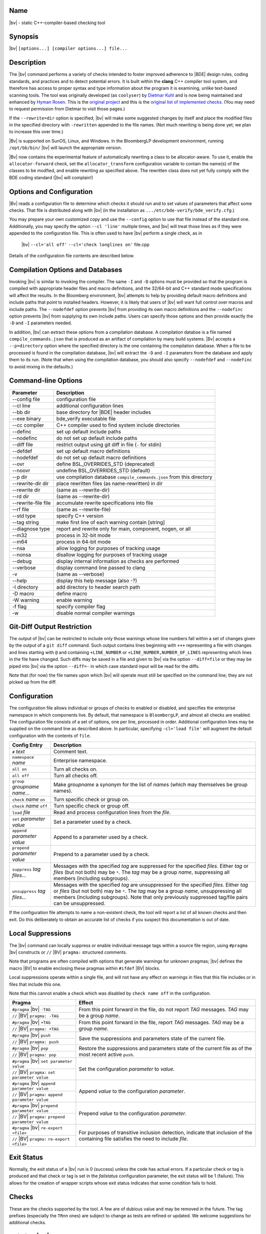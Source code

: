 Name
----
|bv| - static C++-compiler-based checking tool

Synopsis
--------
|bv| ``[options...] [compiler options...] file...``

Description
-----------
The |bv| command performs a variety of checks intended to foster improved
adherence to |BDE| design rules, coding standards, and practices and to detect
potential errors. It is built within the **clang** C++ compiler tool system,
and therefore has access to proper syntax and type information about the
program it is examining, unlike text-based scanning tools. The tool was
originally developed (as ``coolyser``) by `Dietmar Kuhl`_ and is now being
maintained and enhanced by `Hyman Rosen`_. This is the `original project`_ and
this is the `original list of implemented checks`_. (You may need to request
permission from Dietmar to visit those pages.)

.. _Hyman Rosen: hrosen4@bloomberg.net
.. _Dietmar Kuhl: dkuhl@bloomberg.net
.. _original project: https://github.com/dietmarkuehl/coolyser
.. _original list of implemented checks:
   https://github.com/dietmarkuehl/coolyser/wiki/Overview

If the ``--rewrite=dir`` option is specified, |bv| will make some suggested
changes by itself and place the modified files in the specified directory with
``-rewritten`` appended to the file names. (Not much rewriting is being done
yet; we plan to increase this over time.)

|Bv| is supported on SunOS, Linux, and Windows. In the BloombergLP development
environment, running ``/opt/bb/bin/`` |bv| will launch the appropriate
version. 

|Bv| now contains the experimental feature of automatically rewriting a class
to be allocator-aware.  To use it, enable the ``allocator-forward`` check, set
the ``allocator_transform`` configuration variable to contain the name(s) of
the classes to be modfied, and enable rewriting as specified above.  The
rewritten class does not yet fully comply with the BDE coding standard (|bv|
will complain!)

Options and Configuration
-------------------------

|Bv| reads a configuration file to determine which checks it should run and to
set values of parameters that affect some checks.  That file is distributed
along with |bv| (in the installation as ``.../etc/bde-verify/bde_verify.cfg``.)

You may prepare your own customized copy and use the ``--config`` option to use
that file instead of the standard one.  Additionally, you may specify the
option ``--cl 'line'`` multiple times, and |bv| will treat those lines as if
they were appended to the configuration file.  This is often used to have |bv|
perform a single check, as in

    |bv| ``--cl='all off'`` ``--cl='check longlines on'`` file.cpp

Details of the configuration file contents are described below.

Compilation Options and Databases
---------------------------------

Invoking |bv| is similar to invoking the compiler.  The same ``-I`` and ``-D``
options must be provided so that the program is compiled with appropriate
header files and macro definitions, and the 32/64-bit and C++ standard mode
specifications will affect the results.  In the Bloomberg environment, |bv|
attempts to help by providing default macro definitions and include paths that
point to installed headers.  However, it is likely that users of |bv| will want
full control over macros and include paths.  The ``--nodefdef`` option prevents
|bv| from providing its own macro definitions and the ``--nodefinc`` option
prevents |bv| from supplying its own include paths.  Users can specify those
options and then provide exactly the ``-D`` and ``-I`` parameters needed.

In addition, |bv| can extract these options from a compilation database.  A
compilation databse is a file named ``compile_commands.json`` that is produced
as an artifact of compilation by many build systems.  |Bv| accepts a
``--p=directory`` option where the specified directory is the one containing
the compilation database.  When a file to be processed is found in the
compilation database, |bv| will extract the ``-D`` and ``-I`` paramaters from
the database and apply them to its run.  (Note that when using the compilation
database, you should also specify ``--nodefdef`` and ``--nodefinc`` to avoid
mixing in the defaults.)

Command-line Options
--------------------

===================== ==========================================================
Parameter             Description
===================== ==========================================================
--config file         configuration file
--cl line             additional configuration lines
--bb dir              base directory for |BDE| header includes
--exe binary          bde_verify executable file
--cc compiler         C++ compiler used to find system include directories
--definc              set up default include paths
--nodefinc            do not set up default include paths
--diff file           restrict output using git diff in file (``-`` for stdin)
--defdef              set up default macro definitions
--nodefdef            do not set up default macro definitions
--ovr                 define BSL_OVERRIDES_STD (deprecated)
--noovr               undefine BSL_OVERRIDES_STD (default)
--p dir               use compilation database ``compile_commands.json`` from this directory
--rewrite-dir dir     place rewritten files (as name-rewritten) in dir
--rewrite dir         (same as --rewrite-dir)
--rd dir              (same as --rewrite-dir)
--rewrite-file file   accumulate rewrite specifications into file
--rf file             (same as --rewrite-file)
--std type            specify C++ version
--tag string          make first line of each warning contain [string]
--diagnose type       report and rewrite only for main, component, nogen, or all
--m32                 process in 32-bit mode
--m64                 process in 64-bit mode
--nsa                 allow logging for purposes of tracking usage
--nonsa               disallow logging for purposes of tracking usage
--debug               display internal information as checks are performed
--verbose             display command line passed to clang
-v                    (same as --verbose)
--help                display this help message (also -?)
-I directory          add directory to header search path
-D macro              define macro
-W warning            enable warning
-f flag               specify compiler flag
-w                    disable normal compiler warnings
===================== ==========================================================

Git-Diff Output Restriction
---------------------------
The output of |bv| can be restricted to include only those warnings whose line
numbers fall within a set of changes given by the output of a ``git diff``
command.  Such output contains lines beginning with ``+++`` representing a file
with changes and lines starting with ``@`` and containing ``+LINE_NUMBER`` or
``+LINE_NUMBER,NUMBER_OF_LINES`` representing which lines in the file have
changed.  Such diffs may be saved in a file and given to |bv| via the option
``--diff=file`` or they may be piped into |bv| via the option ``--diff=-`` in
which case standard input will be read for the diffs.

Note that (for now) the file names upon which |bv| will operate must still be
specified on the command line; they are not picked up from the diff.

Configuration
-------------
The configuration file allows individual or groups of checks to enabled or
disabled, and specifies the enterprise namespace in which components live. By
default, that namespace is ``BloombergLP``, and almost all checks are enabled.
The configuration file consists of a set of options, one per line, processed
in order. Additional configuration lines may be supplied on the command line
as described above. In particular, specifying ``-cl='load file'`` will
augment the default configuration with the contents of ``file``.

=============================== ===============================================
Config Entry                    Description
=============================== ===============================================
``#`` *text*                    Comment text.
``namespace`` *name*            Enterprise namespace.
``all on``                      Turn all checks on.
``all off``                     Turn all checks off.
``group`` *groupname* *name*... Make *groupname* a synonym for the list of
                                *name*\ s (which may themselves be group
                                names).
``check`` *name* ``on``         Turn specific check or group on.
``check`` *name* ``off``        Turn specific check or group off.
``load`` *file*                 Read and process configuration lines from the
                                *file*.
``set`` *parameter value*       Set a parameter used by a check.
``append`` *parameter value*    Append to a parameter used by a check.
``prepend`` *parameter value*   Prepend to a parameter used by a check.
``suppress`` *tag* *files*...   Messages with the specified *tag* are
                                suppressed for the specified *files*. Either
                                *tag* or *files* (but not both) may be ``*``.
                                The *tag* may be a group *name*, suppressing
                                all members (including subgroups).
``unsuppress`` *tag* *files*... Messages with the specified *tag* are
                                unsuppressed for the specified *files*. Either
                                *tag* or *files* (but not both) may be ``*``.
                                The *tag* may be a group *name*, unsuppressing
                                all members (including subgroups).  Note that
                                only previously suppressed tag/file pairs can
                                be unsuppressed.
=============================== ===============================================

If the configuration file attempts to name a non-existent check, the tool will
report a list of all known checks and then exit. Do this deliberately to obtain
an accurate list of checks if you suspect this documentation is out of date.

Local Suppressions
------------------

The |bv| command can locally suppress or enable individual message tags within
a source file region, using ``#pragma`` |bv| constructs or ``//`` |BV|
``pragma:`` structured comments.

Note that programs are often compiled with options that generate warnings for
unknown pragmas; |bv| defines the macro |BV| to enable enclosing these pragmas
within ``#ifdef`` |BV| blocks.

Local suppressions operate within a single file, and will not have any effect
on warnings in files that this file includes or in files that include this one.

Note that this cannot enable a check which was disabled by ``check name off``
in the configuration.

+------------------------------+----------------------------------------------+
| Pragma                       | Effect                                       |
+==============================+==============================================+
| ``#pragma`` |bv| ``-TAG``    | From this point forward in the file, do not  |
+------------------------------+ report *TAG* messages. *TAG* may be a group  |
| ``//`` |BV| ``pragma: -TAG`` | *name*.                                      |
+------------------------------+----------------------------------------------+
| ``#pragma`` |bv| ``+TAG``    | From this point forward in the file, report  |
+------------------------------+ *TAG* messages. *TAG* may be a group *name*. |
| ``//`` |BV| ``pragma: +TAG`` |                                              |
+------------------------------+----------------------------------------------+
| ``#pragma`` |bv| ``push``    | Save the suppressions and parameters state   |
+------------------------------+ of the current file.                         |
| ``//`` |BV| ``pragma: push`` |                                              |
+------------------------------+----------------------------------------------+
| ``#pragma`` |bv| ``pop``     | Restore the suppressions and parameters      |
+------------------------------+ state of the current file as of the most     |
| ``//`` |BV| ``pragma: pop``  | recent active ``push``.                      |
+------------------------------+----------------------------------------------+
| ``#pragma`` |bv|             | Set the configuration *parameter* to         |
| ``set parameter value``      | *value*.                                     |
+------------------------------+                                              |
| ``//`` |BV| ``pragma:``      |                                              |
| ``set parameter value``      |                                              |
+------------------------------+----------------------------------------------+
| ``#pragma`` |bv|             | Append *value* to the configuration          |
| ``append parameter value``   | *parameter*.                                 |
+------------------------------+                                              |
| ``//`` |BV| ``pragma:``      |                                              |
| ``append parameter value``   |                                              |
+------------------------------+----------------------------------------------+
| ``#pragma`` |bv|             | Prepend *value* to the configuration         |
| ``prepend parameter value``  | *parameter*.                                 |
+------------------------------+                                              |
| ``//`` |BV| ``pragma:``      |                                              |
| ``prepend parameter value``  |                                              |
+------------------------------+----------------------------------------------+
| ``#pragma`` |bv|             | For purposes of transitive inclusion         |
| ``re-export <file>``         | detection, indicate that inclusion of the    |
+------------------------------+ containing file satisfies the need to        |
| ``//`` |BV| ``pragma:``      | include *file*.                              |
| ``re-export <file>``         |                                              |
+------------------------------+----------------------------------------------+

Exit Status
-----------

Normally, the exit status of a |bv| run is 0 (success) unless the code has
actual errors.  If a particular check or tag is produced and that check or tag
is set in the *failstatus* configuration parameter, the exit status will be 1
(failure).  This allows for the creation of wrapper scripts whose exit status
indicates that some condition fails to hold.

Checks
------

These are the checks supported by the tool. A few are of dubious value and may
be removed in the future. The tag prefixes (especially the ``TR``\ *nn* ones)
are subject to change as tests are refined or updated. We welcome suggestions
for additional checks.

.. only:: bde_verify or bb_cppverify

   allocator-forward
   +++++++++++++++++

   Checks dealing with allocator forwarding and traits.

   An experimental and preliminary feature has been added to this check to
   enable automatic allocatorization of classes via the rewriting facility.
   Name the classes to be transformed in the configuration file parameter
   ``allocator_transform``.  Use the ``-rewrite`` option to generate the
   rewritten file.

   * ``AT01``
     Class does not use allocators but has an affirmative allocator trait.
   * ``AT02``
     Class uses allocators but has no affirmative or negative allocator trait.
   * ``AC01``
     A class which uses allocators has a constructor with no variant that can
     be called with an allocator.
   * ``AC02``
     A class which uses allocators has an implicit copy constructor that cannot
     be called with an allocator.
   * ``MA01``
     A constructor of a class that uses allocators and takes an allocator does
     not pass the allocator to constructors of base classes that take
     allocators.
   * ``MA02``
     A constructor of a class that uses allocators and takes an allocator does
     not pass the allocator to constructors of class members that take
     allocators.
   * ``AM01``
     An explicit allocator argument to a constructor expression initializes a
     non-allocator parameter of that constructor.
   * ``AR01``
     An object of a type with an affirmative allocator trait is returned by
     value.
   * ``GA01``
     A variable with global storage must be initialized with a non-default
     allocator.
   * ``BT01``
     A class trait declaration does not mention its class name.
   * ``RV01``
     Function should return by value rather than through pointer parameter.
   * ``AU01``
     An allocator argument needs to be manually checked for appropriateness.
     This is intended to catch assignment idioms like
     ``MyClass(other, this->allocator()).swap(*this)`` that can exhaust
     sequential allocators (but are sometimes necessary).
   * ``AP01``
     A class has an unnecessary ``d_allocator_p`` pointer.  (The allocator can
     be retrieved from a subobject.)
   * ``AP02``
     A class is lacking a necessary ``d_allocator_p`` pointer.  (The class
     uses allocators and has no allocator-aware subobjects.)
   * ``AL01``
     A class is lacking a necessary ``allocator()`` method.  (The class uses
     allocators and should offer a method to retrieve the one used.)
   * ``AH01``
     Messages relating to the generation of assignment operators as part of
     automatic allocatorization.
   * ``WT01``
     Automatic allocatorization cannot be performed for classes with array
     members.

.. only:: bde_verify or bb_cppverify

   allocator-new
   +++++++++++++

   * ``ANP01``
     Calls to placement new with an argument that is a pointer to an allocator.

.. only:: bde_verify

   alphabetical-functions
   ++++++++++++++++++++++

   * ``FABC01``
     Functions in a component section that are not in alphanumeric order.

   Note that the ordering resets in certain cases, such as when a pair of
   functions are not from the same context.

   Ordering also resets across single-line comments such as
   ``// CLASS METHODS`` and line banners.

.. only:: bde_verify or bb_cppverify

   anon-namespace
   ++++++++++++++
   * ``ANS01``
     Anonymous namespace in header.

.. only:: bde_verify or bb_cppverify

   array-argument
   ++++++++++++++

   * ``AA01``
     Sized array parameter is really a pointer.

.. only:: bde_verify

   array-initialization
   ++++++++++++++++++++

   * ``II01``
     Incomplete array initialization in which the last value is not the default
     member value.

.. only:: bde_verify or bb_cppverify

   assert-assign
   +++++++++++++

   * ``AE01``
     Top-level macro condition is an assignment.

.. only:: bde_verify

   banner
   ++++++

   Malformed banners.

   * ``BAN02``
     Banner rule lines do not extend to column 79.
   * ``BAN03``
     Banner text is not centered properly within configuration file parameter
     ``banner_slack`` spaces left or right (default 5).
   * ``BAN04``
     Banner text underlining is not centered properly.
   * ``FB01``
     Inline functions in header require ``// INLINE DEFINITIONS`` banner.

.. only:: bde_verify

   base
   ++++

   * ``PR01``
     ``#pragma`` |bv| ``pop`` when stack is empty.
   * ``PR02``
     ``#pragma`` |bv| ``push`` is never popped.

.. only:: bde_verify

   boolcomparison
   ++++++++++++++
   * ``BC01``
     Comparison of a Boolean expression with literal ``true`` or ``false``.

.. only:: bde_verify

   bsl-overrides-std
   +++++++++++++++++

   Rewrite code which compiles with ``BSL_OVERRIDES_STD`` defined to not
   require that.
   Use the ``-rewrite`` option to generate the rewritten file.

   * ``IS01``
     Include of header is needed to declare a symbol.
   * ``IS02``
     Inserting include of header.
   * ``SB01``
     Replacing one header with another.
   * ``SB02``
     Replacing one include guard with another.
   * ``SB03``
     Removing include guard definition.
   * ``SB04``
     Replacing use of macro ``std`` with ``bsl``.
   * ``SB07``
     Replacing ``std`` with ``bsl`` in macro definition.

.. only:: bde_verify or bb_cppverify

   bsl-std-string
   ++++++++++++++

   This check warns that conversions between bsl::string and std::string
   are occurring (in case they are inadvertant).

   * ``ST01``
     Converting std::string to bsl::string.
   * ``ST02``
     Converting bsl::string to std::string.

.. only:: bde_verify or bb_cppverify

   c-cast
   ++++++

   * ``CC01``
     C-style cast expression. (Dispensation is granted to ``(void)expr``.)

.. only:: bde_verify or bb_cppverify

   char-classification-range
   +++++++++++++++++++++++++

   * ``ISC01``
     ``char`` variable passed to ``is...`` function may sign-extend, causing
     undefined behavior.
   * ``ISC02``
     ``char`` constant passed to ``is...`` function may sign-extend, causing
     undefined behavior.
   * ``ISC03``
     Out-of-range value passed to ``is...`` function may cause undefined
     behavior.

.. only:: bde_verify or bb_cppverify

   char-vs-string
   ++++++++++++++

   * ``ADC01``
     Passing the address of a single character as an argument to a
     ``const char *`` parameter.

.. only:: bde_verify

   class-sections
   ++++++++++++++

   BDE coding standards require that class member declarations appear in tagged
   sections (e.g., ``// MANIPULATORS``, ``// CREATORS``, et al.)

   * ``KS00``
     Declaration without tag.
   * ``KS01``
     Tag requires public declaration.
   * ``KS02``
     Tag requires private declaration.
   * ``KS03``
     Tag requires function declaration.
   * ``KS04``
     Tag requires instance data field declaration.
   * ``KS05``
     Tag requires static data field declaration.
   * ``KS06``
     Tag requires type declaration.
   * ``KS07``
     Tag requires const method declaration.
   * ``KS08``
     Tag requires non-const method declaration.
   * ``KS09``
     Constructor or destructor requires CREATORS tag.
   * ``KS10``
     Tag requires constant data declaration.
   * ``KS11``
     Tag requires static method declaration.
   * ``KS12``
     Tag requires free operator declaration.
   * ``KS13``
     Tag requires free function declaration.
   * ``KS14``
     Tag requires conversion operator declaration.
   * ``KS15``
     Friend declaration requires FRIENDS tag.
   * ``KS16``
     Tag requires friend declaration.
   * ``KS17``
     Tag requires protected declaration.

.. only:: bde_verify

   comments
   ++++++++

   Comments containing erroneous or deprecated text.

   * ``FVS01``
     Deprecate the phrase *fully value semantic*.
   * ``BADB01``
     Single-line inheritance bubbles in comments.
   * ``AD01``
     Bubble display picture should begin in column 5.
   * ``BW01``
     Comment text could fit at end of previous comment line, leaving it less
     than 80 - parameter ``wrap_slack`` (default 1) characters long.
   * ``PRP01``
     ``//@PURPOSE:`` line is recognizable but malformed.
   * ``PP01``
     Deprecate the phrase *pure procedure*.
   * ``DC01``
     ``//@DESCRIPTION:`` should contain single-quoted class name.
   * ``CLS01``
     ``//@CLASSES:`` should not contain class names on that line.
   * ``CLS02``
     ``//@CLASSES:`` classes should be followed by colon and description.
   * ``CLS03``
     Badly formatted class line.
   * ``MOR01``
     Deprecate the phrase *(non-)modifiable reference*.
   * ``PSS01``
     Use two spaces after a period.

.. only:: bde_verify

   comparison-order
   ++++++++++++++++

   Comparisons whose operand order should be reversed.

   * ``CO01``
     Non-modifiable operand should be on the left.
   * ``CO02``
     Constant-expression operand should be on the left.

.. only:: bde_verify or bb_cppverify

   component-header
   ++++++++++++++++

   * ``TR09``
     Component implementation file does not include its header file ahead of
     other includes or declarations.

.. only:: bde_verify or bb_cppverify

   component-prefix
   ++++++++++++++++

   * ``CP01``
     Globally visible name is not prefixed by component name.

   Will not warn about packages included in parameter ``global_packages``
   (default ``bslmf bslstl``).

.. only:: bde_verify

   constant-return
   +++++++++++++++

   * ``CR01``
     Single statement function returns a constant value.

.. only:: bde_verify

   contiguous-switch
   +++++++++++++++++

   Switch statements in ``main`` with case labels that do not match
   BDE-standard test-driver order (0 with no ``break;`` then contiguous values
   in descending order each with a ``break;``, then ``default``).

   * ``ES01``
     Empty ``switch`` statement.
   * ``SD01``
     The first case is ``default``.
   * ``SZ01``
     The first case is not ``0``.
   * ``MD01``
     The ``default`` case is not last.
   * ``LO01``
     Case labels are out of order.
   * ``ED01``
     No ``default`` case at end of ``switch``.
   * ``CS01``
     Test case code is not inside braces.
   * ``CS02``
     Test case code is not inside single set of braces.
   * ``MB01``
     Missing ``break`` before ``case``.
   * ``ZF02``
     ``case 0`` does not just fall through to next case.
   * ``SM01``
     Missing cases in switch.

.. only:: bde_verify or bb_cppverify

   cpp-in-extern-c
   +++++++++++++++

   Header files with C++ constructs included within ``extern "C"`` contexts.

   * ``PC01``
     C++ header included within C linkage specification.

.. only:: bde_verify or bb_cppverify

   deprecated
   ++++++++++

   * ``DP01``
     Call to deprecated function.

.. only:: bde_verify

   diagnostic-filter
   +++++++++++++++++

   Not a check.

.. only:: bde_verify or bb_cppverify

   do-not-use-endl
   +++++++++++++++

   * ``NE01``
     Prefer using ``'\\n'`` over ``endl``.

.. only:: bde_verify

   dump-ast
   ++++++++
   Not a check.

.. only:: bde_verify or bb_cppverify

   entity-restrictions
   +++++++++++++++++++

   * ``TR17``
     Items declared in global scope.

.. only:: bde_verify

   enum-value
   ++++++++++

   * ``EV01``
     Component enumeration tag is ``Value``.

.. only:: bde_verify or bb_cppverify

   external-guards
   +++++++++++++++

   Incorrect or missing use of external header guards.

   * ``SEG01``
     Include guard without include file.
   * ``SEG02``
     Include guard does not match include file.
   * ``SEG03``
     File included in header without include guard test.
   * ``SEG04``
     File included in header with include guard test.

.. only:: bde_verify

   files
   +++++

   Missing or inaccessible component header file or test driver.

   * ``FI01``
     Component header file is missing.
   * ``FI02``
     Component test driver file is missing.

.. only:: bde_verify or bb_cppverify

   free-functions-depend
   +++++++++++++++++++++

   * ``AQS01``
     Free function parameter must depend on a local definition.

.. only:: bde_verify or bb_cppverify

   friends-in-headers
   ++++++++++++++++++

   * ``AQP01``
     Friends must be declared in the same header.

.. only:: bde_verify

   function-contract
   +++++++++++++++++
   
   Incorrect or missing function contracts.

   * ``FD01``
     Missing contract.
   * ``FD02``
     Contract indented incorrectly.
   * ``FD03``
     Parameter is not documented.
   * ``FD04``
     Parameter name is not single-quoted.
   * ``FD05``
     Parameters with default values are not called out with *optionally
     specify*.
   * ``FD06``
     Parameters are not called out with *specified*.
   * ``FD07``
     Parameter called out with *specified* more than once.

.. only:: bde_verify or bb_cppverify

   global-data
   +++++++++++

   * ``AQb01``
     Data variable with global visibilty.

.. only:: bde_verify or bb_cppverify

   global-function-only-in-source
   ++++++++++++++++++++++++++++++

   * ``TR10``
     Globally visible function not declared in header.

.. only:: bde_verify or bb_cppverify

   global-type-only-in-source
   ++++++++++++++++++++++++++

   * ``TR10``
     Globally visible type not declared in header.
   * ``TR11``
     Globally visible type should be defined in header.

.. only:: bde_verify

   groupname
   +++++++++

   Component is not properly named or located.

   * ``GN01``
     Component does not have a distinguishable correctly formed package group
     name.
   * ``GN02``
     Component is not located within its correct package group directory.

.. only:: bde_verify or bb_cppverify

   hash-pointer
   ++++++++++++

   * ``HC01``
     Warn that use of ``std::hash<TYPE*>()(ptr)`` uses only the value and not
     the contents of *ptr*.

.. only:: bde_verify

   headline
   ++++++++

   * ``HL01``
     The headline of the file is incorrect.

.. only:: bde_verify

   implicit-ctor
   +++++++++++++

   * ``IC01``
     Non-``explicit`` constructor which may be invoked implicitly and
     not marked with ``// IMPLICIT``

.. only:: bde_verify or bb_cppverify

   in-enterprise-namespace
   +++++++++++++++++++++++

   * ``AQQ01``
     Declaration not in enterprise namespace.

.. only:: bde_verify or bb_cppverify

   include-guard
   +++++++++++++

   * ``TR14``
     Header file does not set up or use its include guard macro properly.

.. only:: bde_verify

   include-in-extern-c
   +++++++++++++++++++

   * ``IEC01``
     Header file included within C linkage specification.

.. only:: bde_verify

   include-order
   +++++++++++++

   Header files are not included in BDE-standard order.

   * ``SHO01``
     Headers out of order.
   * ``SHO02``
     Header comes too late in order.
   * ``SHO03``
     Component does not include its header.
   * ``SHO04``
     Component does not include its header first.
   * ``SHO06``
     ``_...__ident.h`` file not included.
   * ``SHO07``
     ``_..._scm_version.h`` file not included.
   * ``SHO08``
     Header and source use ``bdes_ident.h`` inconsistently.
   * ``SHO09``
     ``bsls`` components should not include ``_...__ident.h``.

.. only:: bde_verify

   indentation
   +++++++++++

   * ``IND01``
     Line is (possibly) mis-indented.
   * ``IND02``
     Function parameters should be all or each on one line.
   * ``IND03``
     Function parameters on multiple lines should align vertically.
   * ``IND04``
     Declarators on multiple lines should align vertically.
   * ``IND05``
     Template parameters should be all or each on one line.
   * ``IND06``
     Template parameters on multiple lines should align vertically.

   Indentation checking is currently disabled in the default configuration file
   until more experience is gained, to avoid cascades of warnings.

   Code between ``//..`` display elements is not checked.

.. only:: bde_verify

   leaking-macro
   +++++++++++++

   * ``SLM01``
     Component header file macro neither an include guard nor prefixed by
     component name.

.. only:: bde_verify or bb_cppverify

   local-friendship-only
   +++++++++++++++++++++

   Long-distance friendship.

   * ``TR19``
     Friendship granted outside of component.

.. only:: bde_verify

   long-inline
   +++++++++++

   * ``LI01``
     Inline function is longer than configuration file parameter
     ``max_inline_lines`` (default 10).

.. only:: bde_verify

   longlines
   +++++++++

   * ``LL01``
     Line exceeds 79 characters.

.. only:: bde_verify or bb_cppverify

   managed-pointer
   +++++++++++++++

   Probabale or possible inconsistent uses of allocators and deleters when
   icreating 'ManagedPtr' or 'shared_pointer'.  The warnings below are also
   accompanied by notes saying to consider using 'allocateManaged' or
   'allocate_shared', which prevent these problems.  The 'MPOK01' warning is
   typically disabled, representing usages that are likely to be correct even
   though they are not expressed in the preferred way.

   * ``MPOK01``
     Shared pointer without deleter using default-assigned allocator variable.

     Shared pointer without deleter using default-initialized allocator
     variable.

     Shared pointer without deleter using default allocator directly.

     Shared pointer should use allocator member as deleter.
   * ``MP01``
     Shared pointer without deleter will use 'operator delete'.
   * ``MP02``
     Different allocator and deleter for shared pointer.
   * ``MP03``
     Deleter provided for non-placement allocation for shared pointer.

.. only:: bde_verify

   member-definition-in-class-definition
   +++++++++++++++++++++++++++++++++++++

   * ``CD01``
     Method defined directly in class definition.

.. only:: bde_verify or bb_cppverify

   member-names
   ++++++++++++

   * ``MN01``
     Class data members must be private.
   * ``MN02``
     Non-static class data member names must start with ``d_``.
   * ``MN03``
     Static class data member names must start with ``s_``.
   * ``MN04``
     Pointer class data member names must end in ``_p``.
   * ``MN05``
     Only pointer class data member names should end in ``_p``.

.. only:: bde_verify

   move-contract
   +++++++++++++

   Uses the rewriting facility to move function contracts above functions (and
   shift them four spaces left).  Note that this feature is preliminary, and
   other checks that require contracts do not look for them in this position.
   Use the ``-rewrite`` option to generate the rewritten file.

   * ``CM01``
     Contract being moved above function.

.. only:: bde_verify

   mid-return
   ++++++++++

   * ``MR01``
     Non-final ``return`` statement not tagged with ``// RETURN``.
   * ``MR02``
     ``// RETURN`` tag does not end in column 79.

.. only:: bde_verify

   namespace-tags
   ++++++++++++++

   * ``NT01``
     Multi-line namespace blocks must end with
     ``// close [ enterprise | package | unnamed | description ] namespace``.

.. only:: bde_verify

   nested-declarations
   +++++++++++++++++++

   * ``TR04``
     Declarations not properly nested in package namespace.

     Will not warn about main files unless parameter ``main_namespace_check``
     is ``on`` (default ``off``).

     Will not warn about packages included in parameter ``global_packages``
     (default ``bslmf bslstl``).

.. only:: bde_verify or bb_cppverify

   nonascii
   ++++++++

   * ``NA01``
     Source code contains bytes with value greater than 127.

.. only:: bde_verify

   operator-void-star
   ++++++++++++++++++

   * ``CB01``
     Class contains conversion operator to ``void *`` or ``bool``.

.. only:: bde_verify

   packagename
   +++++++++++

   Component package name or location does not follow BDE convention.

   * ``PN01``
     Only one underscore in standalone component file name.
   * ``PN02``
     Component part of filename should be prefixed by package name.
   * ``PN03``
     Package part of name should be group name followed by 1-4 characters.
   * ``PN04``
     Package and group names must be lower-case and not start with a digit.
   * ``PN05``
     Component is not located within its correct package directory.

.. only:: bde_verify or bb_cppverify

   ref-to-movableref
   +++++++++++++++++

   * ``MRR01``
     MovableRef should be passed by value, not reference.

.. only:: bde_verify

   refactor
   ++++++++

   Uses the rewriting facility to change included files and use of names.
   Specification is done via the parameter ``refactor`` in the configuration
   file.  Use the ``-rewrite`` option to generate the rewritten file.
   
   To replace an included file, specify ``file(old[,new]*)``; the include of
   the old header file will be removed and replaced by the new ones, if any. If
   the old header was surrounded by redundant include guards, the replacements
   will be as well.  E.g., ``append refactor file(bdet_date.h,bdlt_date.h)``.

   To replace a name, specify ``name(old,new)``; the old name should be fully
   elaborated with namespaces and classes, except for the enterprise namespace
   (``BloombergLP``).  Appearances of the old name, elaborated or not, will be
   replaced by the specified new value.  E.g.,
   ``append refactor name(bdetu_DayOfWeek::Day::BDET_WEDNESDAY,e_WEDNESDAY)``.
   Macro names may also be replaced this way; just specify the old and the new.

   * ``RX01``
     Errors in the refactor specification (not in the examined files).
   * ``RF01``
     Replacing included files.
   * ``RC01``
     Replacing a name.
   * ``RD01``
     Replacing forward class declaration.

.. only:: bde_verify

   refactor-config
   +++++++++++++++

   Given pairs of old/new header files, generate a configuration file for the
   ``refactor`` check from corresponding pairs of names appending to the file
   specified by the configuration file parameter ``refactorfile`` (or the
   default, "refactor.cfg" if left unspecified).

   * ``DD01``
     Eligible name for refactoring.

.. only:: bde_verify or bb_cppverify

   runtime-initialization
   ++++++++++++++++++++++

   * ``AQa01``
     Global variable with runtime initialization in file without main().
   * ``AQa02``
     Global variable with runtime initialization in file with main().

.. only:: bde_verify or bb_cppverify

   short-compare
   +++++++++++++

   * ``US01``
     Comparison between signed and unsigned short may cause unexpected
     behavior.  Signed and unsigned shorts in expressions are both promoted
     to integer, with sign-extension for signed short and zero-extension
     for unsigned short.  Thus a signed short and an unsigned short with the
     same bit values and the high bit set will convert to different integer
     values.

.. only:: bde_verify

   spell-check
   +++++++++++

   * ``SP01``
     Misspelled word in comment.
   * ``SP02``
     Cannot start spell checker.  (Not an error in the examined file.)
   * ``SP03``
     Misspelled word in parameter name.

   Spell-checking is disabled by default in the config file
   (``check spell-check off``) to avoid noise.

   Words in configuration parameter ``dictionary`` (default too numerous to
   mention - see config file) are assumed correct.

   Words that appear at least as many times as non-zero configuration
   parameter ``spelled_ok_count`` (default 3) are assumed correct.

   The spell checker is the library version of `GNU Aspell`_.

   .. _GNU Aspell: http://aspell.net

.. only:: bde_verify or bb_cppverify

   strict-alias
   ++++++++++++

   * ``SAL01``
     Possible strict-aliasing violation.

.. only:: bde_verify or bb_cppverify

   string-add
   ++++++++++

   * ``SA01``
     Addition of integer and string literal.

.. only:: bde_verify

   swap-a-b
   ++++++++

   * ``SWAB01``
     Parameters of free *swap* function are not named *a* and *b*.

.. only:: bde_verify or bb_cppverify

   swap-using
   ++++++++++

   Directly invoking ``std::swap`` or ``bsl::swap`` can prevent argument-
   dependent lookup from finding overloads.

   * ``SU01``
     Prefer ``using std::swap; swap(...);'`` over ``std::swap(...);``.

.. only:: bde_verify

   template-typename
   +++++++++++++++++

   * ``TY01``
     Use of ``typename`` instead of ``class`` in ``template`` header.
   * ``TY02``
     Use of single-letter template parameter names.
   * ``TY03``
     Use of non ``ALL_CAPS`` template parameter names.

.. only:: bde_verify

   test-driver
   +++++++++++

   Checks for test drivers.

   * ``TP02``
     TEST PLAN section is missing ``//-...-`` separator line.
   * ``TP03``
     TEST PLAN item is missing a test number.
   * ``TP04``
     TEST PLAN item test number is zero.
   * ``TP05``
     Test case without comment.
   * ``TP06``
     Test case does not list item from TEST PLAN.
   * ``TP07``
     TEST PLAN item is empty.
   * ``TP08``
     Item is mentioned in test case comment but that number is not in TEST PLAN
     item.
   * ``TP09``
     Item is mentioned in test case comment but not in TEST PLAN.
   * ``TP10``
     Test driver ``case 0:`` has a test comment.
   * ``TP11``
     Test driver has no ``switch`` statement in ``main()``.
   * ``TP12``
     Test case comment has no ``// Testing:`` line.
   * ``TP13``
     TEST PLAN has no items.
   * ``TP14``
     Test driver has no TEST PLAN.
   * ``TP15``
     ``// Testing:`` line in test comment is recognizable but not exactly
     correct.
   * ``TP16``
     Extra characters in TEST PLAN items before ``[ ]``.
   * ``TP17``
     Test case does not start with ``if (verbose)`` print banner...
   * ``TP18``
     Test case printed banner is formatted incorrectly.
   * ``TP19``
     Test driver has various missing or malformed boilerplate sections.
   * ``TP20``
     Within loop in test case, action under ``if (verbose)`` rather than a
     very verbose flag.
   * ``TP21``
     Within loop in test case, no action under a (very) verbose flag.
   * ``TP22``
     Test case title does not match printed banner.
   * ``TP23``
     ``main()`` should end with ``return testStatus;``.
   * ``TP24``
     ``default`` case should set ``testStatus = -1;``.
   * ``TP25``
     Cannot find definition of class mentioned in ``//@CLASSES:``.
   * ``TP26``
     Test plan does not cover all public functions of a class mentioned in
     ``//@CLASSES:``.
   * ``TP27``
     Public function of a class in ``//@CLASSES:`` is not called from the test
     driver.
   * ``TP28``
     Test case has mis-formatted ``// Concerns:`` line.
   * ``TP29``
     Test case has improperly numbered concern.
   * ``TP30``
     Test case is missing ``Concerns:`` section.
   * ``TP31``
     Test case has mis-formatted ``// Plan:`` line.
   * ``TP32``
     Test case has improperly numbered plan.
   * ``TP33``
     Test case is missing ``Plan:`` section.

.. only:: bde_verify

   that-which
   ++++++++++

   * ``TW01``
     Prefer ``that`` to ``which``.
   * ``TW02``
     Possibly incorrect comma before ``that``.

.. only:: bde_verify or bb_cppverify

   throw-non-std-exception
   +++++++++++++++++++++++

   * ``FE01``
     Throwing exception not derived from ``std::exception``.

.. only:: bde_verify or bb_cppverify

   transitive-includes
   +++++++++++++++++++

   * ``AQK01``
     Header included transitively should be included directly.
   * ``AQK02``
     ``<bsls_buildtarget.h>`` needed for ``BDE_BUILD_TARGET_...`` macros.

.. only:: bde_verify or bb_cppverify

   unnamed-temporary
   +++++++++++++++++

   * ``UT01``
     Unnamed object will be immediately destroyed.

   The canonical example of this error is ``mutex m; mutex_guard(&m);``.

.. only:: bde_verify

   upper-case-names
   ++++++++++++++++

   * ``UC01``
     Names of variables and types should not be all upper-case.

.. only:: bde_verify or bb_cppverify

   using-declaration-in-header
   +++++++++++++++++++++++++++

   * ``TR16``
     Header file contains ``using`` declaration.
   * ``AQJ01``
     Using declaration precedes header inclusion.

   Will not warn about packages included in parameter ``global_packages``
   (default ``bslmf bslstl``).

.. only:: bde_verify or bb_cppverify

   using-directive-in-header
   +++++++++++++++++++++++++

   * ``TR16``
     Header file contains ``using`` directive.
   * ``AQJ02``
     Using directive precedes header inclusion.

   Will not warn about packages included in parameter ``global_packages``
   (default ``bslmf bslstl``).

.. only:: bde_verify or bb_cppverify

   verify-same-argument-names
   ++++++++++++++++++++++++++

   * ``AN01``
     Function declaration and definition use different parameter names.

.. only:: bde_verify or bb_cppverify

   whitespace
   ++++++++++

   Whitespace problems.

   * ``TAB01``
     File contains tab characters.
   * ``ESP01``
     File contains spaces at end of lines.

Building |bv|
-------------
See the README file at the top level of the source tree.

..
   ----------------------------------------------------------------------------
   Copyright (C) 2015 Bloomberg Finance L.P.
  
   Licensed under the Apache License, Version 2.0 (the "License");
   you may not use this file except in compliance with the License.
   You may obtain a copy of the License at
   
       http://www.apache.org/licenses/LICENSE-2.0
  
   Unless required by applicable law or agreed to in writing, software
   distributed under the License is distributed on an "AS IS" BASIS,
   WITHOUT WARRANTIES OR CONDITIONS OF ANY KIND, either express or implied.
   See the License for the specific language governing permissions and
   limitations under the License.
   ----------------------------- END-OF-FILE ----------------------------------
